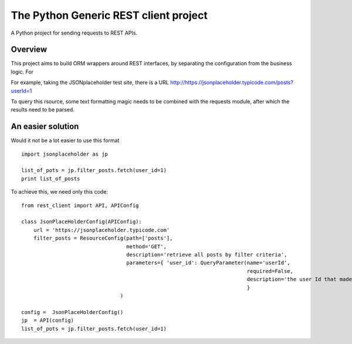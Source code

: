 ##########################################
The Python Generic REST client project
##########################################

A Python project for sending requests to REST APIs.

Overview
***************************************************

This project aims to build ORM wrappers around REST interfaces, by separating the configuration 
from the business logic. For 

For example, taking the JSONplaceholder test site, there is a 
URL `<http://https://jsonplaceholder.typicode.com/posts?userId=1>`_ 

To query this rsource, some text formatting magic needs to be combined with the requests module, after which the results need to be parsed.

An easier solution
***************************************************

Would it not be a lot easier to use this format
::

    import jsonplaceholder as jp

    list_of_pots = jp.filter_posts.fetch(user_id=1)
    print list_of_posts

To achieve this, we need only this code:
::

    from rest_client import API, APIConfig

    class JsonPlaceHolderConfig(APIConfig):
        url = 'https://jsonplaceholder.typicode.com'
        filter_posts = ResourceConfig(path=['posts'],
                                      method='GET',
                                      description='retrieve all posts by filter criteria',
                                      parameters={ 'user_id': QueryParameter(name='userId',
                                                                             required=False,
                                                                             description='the user Id that made the post'),
                                                                             }
                                    )

    config =  JsonPlaceHolderConfig()
    jp  = API(config)  
    list_of_pots = jp.filter_posts.fetch(user_id=1)

